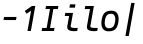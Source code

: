 SplineFontDB: 3.2
FontName: Agave-Italic
FullName: Agave Italic
FamilyName: Agave
Weight: Regular
Copyright: (c) 2013-2020 type agaric <agaric@protonmail.com>
Version: 35
ItalicAngle: -10
UnderlinePosition: -384
UnderlineWidth: 128
Ascent: 1536
Descent: 512
InvalidEm: 0
sfntRevision: 0x00230000
LayerCount: 2
Layer: 0 1 "Back" 1
Layer: 1 1 "Fore" 0
XUID: [1021 584 1762956521 3909442]
StyleMap: 0x0001
FSType: 0
OS2Version: 0
OS2_WeightWidthSlopeOnly: 0
OS2_UseTypoMetrics: 1
CreationTime: 1603808863
ModificationTime: 1604895005
PfmFamily: 49
TTFWeight: 400
TTFWidth: 5
LineGap: 0
VLineGap: 0
Panose: 2 11 5 9 3 6 4 2 2 3
OS2TypoAscent: 1536
OS2TypoAOffset: 0
OS2TypoDescent: -512
OS2TypoDOffset: 0
OS2TypoLinegap: 0
OS2WinAscent: 1536
OS2WinAOffset: 0
OS2WinDescent: 512
OS2WinDOffset: 0
HheadAscent: 1536
HheadAOffset: 0
HheadDescent: -512
HheadDOffset: 0
OS2SubXSize: 1403
OS2SubYSize: 1224
OS2SubXOff: 0
OS2SubYOff: 120
OS2SupXSize: 1403
OS2SupYSize: 1224
OS2SupXOff: 0
OS2SupYOff: 648
OS2StrikeYSize: 128
OS2StrikeYPos: 512
OS2CapHeight: 1280
OS2XHeight: 1024
OS2FamilyClass: 1285
OS2Vendor: 'agrc'
MarkAttachClasses: 1
DEI: 91125
LangName: 1033 "" "" "" "Agave Italic" "" "" "" "" "" "type agaric" "" "https://github.com/blobject/agave" "https://b.agaric.net/page/agave" "Agave typeface+AAoA(c) 2013-2020, type agaric <agaric@protonmail.com>+AAoACgAA-Permission is hereby granted, free of charge, to any person obtaining a copy of this software and associated documentation files (the +ACIA-Software+ACIA), to deal in the Software without restriction, including without limitation the rights to use, copy, modify, merge, publish, distribute, sublicense, and/or sell copies of the Software, and to permit persons to whom the Software is furnished to do so, subject to the following conditions:+AAoACgAA-The above copyright notice and this permission notice shall be included in all copies or substantial portions of the Software.+AAoACgAA-THE SOFTWARE IS PROVIDED +ACIA-AS IS+ACIA, WITHOUT WARRANTY OF ANY KIND, EXPRESS OR IMPLIED, INCLUDING BUT NOT LIMITED TO THE WARRANTIES OF MERCHANTABILITY, FITNESS FOR A PARTICULAR PURPOSE AND NONINFRINGEMENT. IN NO EVENT SHALL THE AUTHORS OR COPYRIGHT HOLDERS BE LIABLE FOR ANY CLAIM, DAMAGES OR OTHER LIABILITY, WHETHER IN AN ACTION OF CONTRACT, TORT OR OTHERWISE, ARISING FROM, OUT OF OR IN CONNECTION WITH THE SOFTWARE OR THE USE OR OTHER DEALINGS IN THE SOFTWARE.+AAoA" "https://github.com/blobject/agave/blob/master/LICENSE" "" "Agave" "Italic" "" "" "" "Agave" "Italic"
Encoding: UnicodeBmp
UnicodeInterp: none
NameList: AGL For New Fonts
DisplaySize: -24
AntiAlias: 0
FitToEm: 0
WinInfo: 41 41 9
BeginPrivate: 0
EndPrivate
TeXData: 3 0 0 524288 262144 174762 655360 -1048576 174762 783286 444596 497025 792723 393216 433062 380633 303038 157286 324010 404750 52429 2506097 1059062 262144
BeginChars: 65536 9

StartChar: one
Encoding: 49 49 0
Width: 1024
Flags: W
LayerCount: 2
Fore
SplineSet
609 1280 m 1,0,-1
 782 1280 l 1,1,-1
 556 0 l 1,2,-1
 383 0 l 1,3,-1
 567 1044 l 1,4,-1
 341 885 l 1,5,-1
 243 1024 l 1,6,-1
 609 1280 l 1,0,-1
EndSplineSet
Validated: 1
EndChar

StartChar: i
Encoding: 105 105 1
Width: 1024
LayerCount: 2
Fore
SplineSet
512 1365 m 1,0,-1
 791 1365 l 1,1,-1
 761 1195 l 1,2,-1
 482 1195 l 1,3,-1
 512 1365 l 1,0,-1
269 925 m 1,4,-1
 666 925 l 1,5,-1
 547 254 l 2,6,7
 538 202 538 202 593.5 179.5 c 128,-1,8
 649 157 649 157 764 157 c 2,9,-1
 909 157 l 1,10,-1
 883 8 l 1,11,12
 825 -8 825 -8 735 -8 c 0,13,14
 536 -8 536 -8 443 52.5 c 128,-1,15
 350 113 350 113 375 254 c 2,16,-1
 466 768 l 1,17,-1
 242 768 l 1,18,-1
 269 925 l 1,4,-1
EndSplineSet
EndChar

StartChar: I
Encoding: 73 73 2
Width: 1024
LayerCount: 2
Fore
SplineSet
309 1280 m 1,0,-1
 942 1280 l 1,1,-1
 914 1123 l 1,2,-1
 684 1125 l 1,3,-1
 513 157 l 1,4,-1
 744 157 l 1,5,-1
 716 0 l 1,6,-1
 82 0 l 1,7,-1
 110 157 l 1,8,-1
 341 157 l 1,9,-1
 511 1125 l 1,10,-1
 281 1123 l 1,11,-1
 309 1280 l 1,0,-1
EndSplineSet
EndChar

StartChar: l
Encoding: 108 108 3
Width: 1024
LayerCount: 2
Fore
SplineSet
269 1280 m 1,0,-1
 711 1280 l 1,1,-1
 529.7578125 254 l 2,2,3
 520.49866395 201.585478713 520.49866395 201.585478713 578.974124769 179.292739356 c 128,-1,4
 637.449585587 157 637.449585587 157 758 157 c 2,5,-1
 909 157 l 1,6,-1
 883 8 l 1,7,8
 822 -8 822 -8 729 -8 c 0,9,10
 628.839367616 -8 628.839367616 -8 556.641623906 5.465336886 c 128,-1,11
 484.443880196 18.930673772 484.443880196 18.930673772 433.822044917 48.8942669958 c 128,-1,12
 383.200209637 78.8578602197 383.200209637 78.8578602197 363.777701787 130.183568087 c 128,-1,13
 344.355193937 181.509275955 344.355193937 181.509275955 357.13671875 253.998046875 c 2,14,-1
 510.36328125 1123 l 1,15,-1
 242 1123 l 1,16,-1
 269 1280 l 1,0,-1
EndSplineSet
EndChar

StartChar: hyphen
Encoding: 45 45 4
Width: 1024
LayerCount: 2
Fore
SplineSet
178 561 m 1,0,-1
 206 719 l 1,1,-1
 846 719 l 1,2,-1
 818 561 l 1,3,-1
 178 561 l 1,0,-1
EndSplineSet
EndChar

StartChar: o
Encoding: 111 111 5
Width: 1024
LayerCount: 2
Fore
SplineSet
87 587 m 0,0,1
 106 697 106 697 139.5 777 c 128,-1,2
 173 857 173 857 216 907.5 c 128,-1,3
 259 958 259 958 319.5 987.5 c 128,-1,4
 380 1017 380 1017 446 1028.5 c 128,-1,5
 512 1040 512 1040 599 1040 c 0,6,7
 805 1040 805 1040 895.5 878.5 c 128,-1,8
 986 717 986 717 937 437 c 0,9,10
 918 327 918 327 884.5 247 c 128,-1,11
 851 167 851 167 808 116.5 c 128,-1,12
 765 66 765 66 704.5 36.5 c 128,-1,13
 644 7 644 7 578 -4.5 c 128,-1,14
 512 -16 512 -16 425 -16 c 0,15,16
 219 -16 219 -16 128.5 145.5 c 128,-1,17
 38 307 38 307 87 587 c 0,0,1
573 883 m 0,18,19
 440 883 440 883 363 812 c 128,-1,20
 286 741 286 741 254 557 c 0,21,22
 220 364 220 364 273 252.5 c 128,-1,23
 326 141 326 141 451 141 c 0,24,25
 584 141 584 141 661 212 c 128,-1,26
 738 283 738 283 770 467 c 0,27,28
 804 660 804 660 751 771.5 c 128,-1,29
 698 883 698 883 573 883 c 0,18,19
EndSplineSet
EndChar

StartChar: bar
Encoding: 124 124 6
Width: 1024
LayerCount: 2
Fore
SplineSet
276 -256 m 1,0,-1
 575 1437 l 1,1,-1
 748 1437 l 1,2,-1
 449 -256 l 1,3,-1
 276 -256 l 1,0,-1
EndSplineSet
EndChar

StartChar: space
Encoding: 32 32 7
Width: 1024
Flags: W
LayerCount: 2
EndChar

StartChar: uni00A0
Encoding: 160 160 8
Width: 1024
Flags: W
LayerCount: 2
EndChar
EndChars
EndSplineFont
